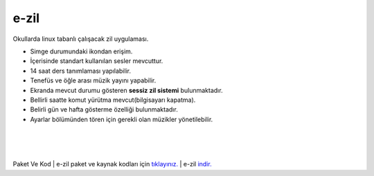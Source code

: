 e-zil
=====

.. image:: /_static/images/0-uygulama-e-zil.svg
  	:width: 100


Okullarda linux tabanlı çalışacak zil uygulaması.

* Simge durumundaki ikondan erişim. 
* İçerisinde standart kullanılan sesler mevcuttur.
* 14 saat ders tanımlaması yapılabilir.
* Tenefüs ve öğle arası müzik yayını yapabilir.
* Ekranda mevcut durumu gösteren **sessiz zil sistemi** bulunmaktadır.
* Bellirli saatte komut yürütma mevcut(bilgisayarı kapatma).
* Belirli gün ve hafta gösterme özelliği bulunmaktadır.
* Ayarlar bölümünden tören için gerekli olan müzikler yönetilebilir.

.. image:: /_static/images/1-uygulama-e-zil.png
  	:width: 200
  		
|  

.. image:: /_static/images/2-uygulama-e-zil.png
  	:width: 600
  		
|  

.. image:: /_static/images/3-uygulama-e-zil.png
  	:width: 600
  		
|  

.. image:: /_static/images/4-uygulama-e-zil.png
  	:width: 600


.. image:: /_static/images/5-uygulama-e-zil.png
  	:width: 600
  		

Paket Ve Kod
| e-zil paket ve kaynak kodları için `tıklayınız. <https://github.com/bayramkarahan/e-zil>`_
| e-zil `indir. <https://github.com/bayramkarahan/e-zil/raw/master/e-zil_2.8.0_amd64.deb>`_

.. raw:: pdf

   PageBreak
